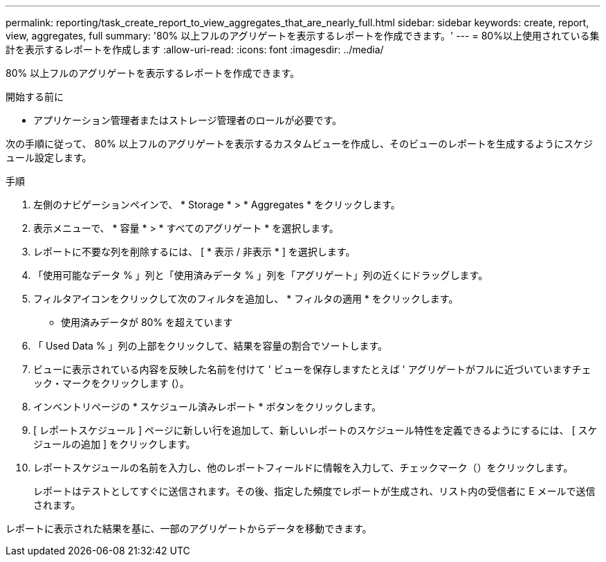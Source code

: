 ---
permalink: reporting/task_create_report_to_view_aggregates_that_are_nearly_full.html 
sidebar: sidebar 
keywords: create, report, view, aggregates, full 
summary: '80% 以上フルのアグリゲートを表示するレポートを作成できます。' 
---
= 80%以上使用されている集計を表示するレポートを作成します
:allow-uri-read: 
:icons: font
:imagesdir: ../media/


[role="lead"]
80% 以上フルのアグリゲートを表示するレポートを作成できます。

.開始する前に
* アプリケーション管理者またはストレージ管理者のロールが必要です。


次の手順に従って、 80% 以上フルのアグリゲートを表示するカスタムビューを作成し、そのビューのレポートを生成するようにスケジュール設定します。

.手順
. 左側のナビゲーションペインで、 * Storage * > * Aggregates * をクリックします。
. 表示メニューで、 * 容量 * > * すべてのアグリゲート * を選択します。
. レポートに不要な列を削除するには、 [ * 表示 / 非表示 * ] を選択します。
. 「使用可能なデータ % 」列と「使用済みデータ % 」列を「アグリゲート」列の近くにドラッグします。
. フィルタアイコンをクリックして次のフィルタを追加し、 * フィルタの適用 * をクリックします。
+
** 使用済みデータが 80% を超えています


. 「 Used Data % 」列の上部をクリックして、結果を容量の割合でソートします。
. ビューに表示されている内容を反映した名前を付けて ' ビューを保存しますたとえば ' アグリゲートがフルに近づいていますチェック・マークをクリックします (image:../media/blue_check.gif[""]）。
. インベントリページの * スケジュール済みレポート * ボタンをクリックします。
. [ レポートスケジュール ] ページに新しい行を追加して、新しいレポートのスケジュール特性を定義できるようにするには、 [ スケジュールの追加 ] をクリックします。
. レポートスケジュールの名前を入力し、他のレポートフィールドに情報を入力して、チェックマーク（image:../media/blue_check.gif[""]）をクリックします。
+
レポートはテストとしてすぐに送信されます。その後、指定した頻度でレポートが生成され、リスト内の受信者に E メールで送信されます。



レポートに表示された結果を基に、一部のアグリゲートからデータを移動できます。
